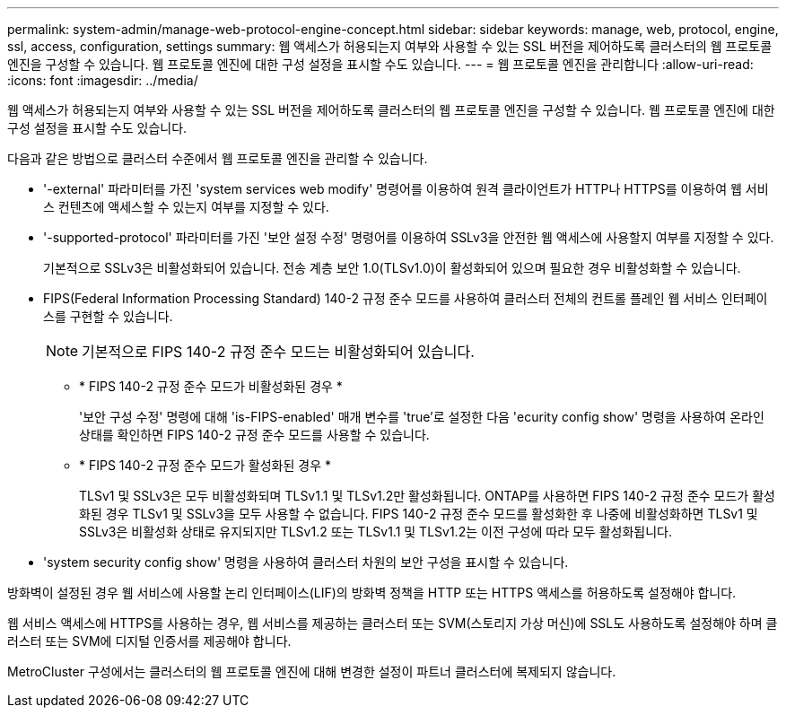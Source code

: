 ---
permalink: system-admin/manage-web-protocol-engine-concept.html 
sidebar: sidebar 
keywords: manage, web, protocol, engine, ssl, access, configuration, settings 
summary: 웹 액세스가 허용되는지 여부와 사용할 수 있는 SSL 버전을 제어하도록 클러스터의 웹 프로토콜 엔진을 구성할 수 있습니다. 웹 프로토콜 엔진에 대한 구성 설정을 표시할 수도 있습니다. 
---
= 웹 프로토콜 엔진을 관리합니다
:allow-uri-read: 
:icons: font
:imagesdir: ../media/


[role="lead"]
웹 액세스가 허용되는지 여부와 사용할 수 있는 SSL 버전을 제어하도록 클러스터의 웹 프로토콜 엔진을 구성할 수 있습니다. 웹 프로토콜 엔진에 대한 구성 설정을 표시할 수도 있습니다.

다음과 같은 방법으로 클러스터 수준에서 웹 프로토콜 엔진을 관리할 수 있습니다.

* '-external' 파라미터를 가진 'system services web modify' 명령어를 이용하여 원격 클라이언트가 HTTP나 HTTPS를 이용하여 웹 서비스 컨텐츠에 액세스할 수 있는지 여부를 지정할 수 있다.
* '-supported-protocol' 파라미터를 가진 '보안 설정 수정' 명령어를 이용하여 SSLv3을 안전한 웹 액세스에 사용할지 여부를 지정할 수 있다.
+
기본적으로 SSLv3은 비활성화되어 있습니다. 전송 계층 보안 1.0(TLSv1.0)이 활성화되어 있으며 필요한 경우 비활성화할 수 있습니다.

* FIPS(Federal Information Processing Standard) 140-2 규정 준수 모드를 사용하여 클러스터 전체의 컨트롤 플레인 웹 서비스 인터페이스를 구현할 수 있습니다.
+
[NOTE]
====
기본적으로 FIPS 140-2 규정 준수 모드는 비활성화되어 있습니다.

====
+
** * FIPS 140-2 규정 준수 모드가 비활성화된 경우 *
+
'보안 구성 수정' 명령에 대해 'is-FIPS-enabled' 매개 변수를 'true'로 설정한 다음 'ecurity config show' 명령을 사용하여 온라인 상태를 확인하면 FIPS 140-2 규정 준수 모드를 사용할 수 있습니다.

** * FIPS 140-2 규정 준수 모드가 활성화된 경우 *
+
TLSv1 및 SSLv3은 모두 비활성화되며 TLSv1.1 및 TLSv1.2만 활성화됩니다. ONTAP를 사용하면 FIPS 140-2 규정 준수 모드가 활성화된 경우 TLSv1 및 SSLv3을 모두 사용할 수 없습니다. FIPS 140-2 규정 준수 모드를 활성화한 후 나중에 비활성화하면 TLSv1 및 SSLv3은 비활성화 상태로 유지되지만 TLSv1.2 또는 TLSv1.1 및 TLSv1.2는 이전 구성에 따라 모두 활성화됩니다.



* 'system security config show' 명령을 사용하여 클러스터 차원의 보안 구성을 표시할 수 있습니다.


방화벽이 설정된 경우 웹 서비스에 사용할 논리 인터페이스(LIF)의 방화벽 정책을 HTTP 또는 HTTPS 액세스를 허용하도록 설정해야 합니다.

웹 서비스 액세스에 HTTPS를 사용하는 경우, 웹 서비스를 제공하는 클러스터 또는 SVM(스토리지 가상 머신)에 SSL도 사용하도록 설정해야 하며 클러스터 또는 SVM에 디지털 인증서를 제공해야 합니다.

MetroCluster 구성에서는 클러스터의 웹 프로토콜 엔진에 대해 변경한 설정이 파트너 클러스터에 복제되지 않습니다.

